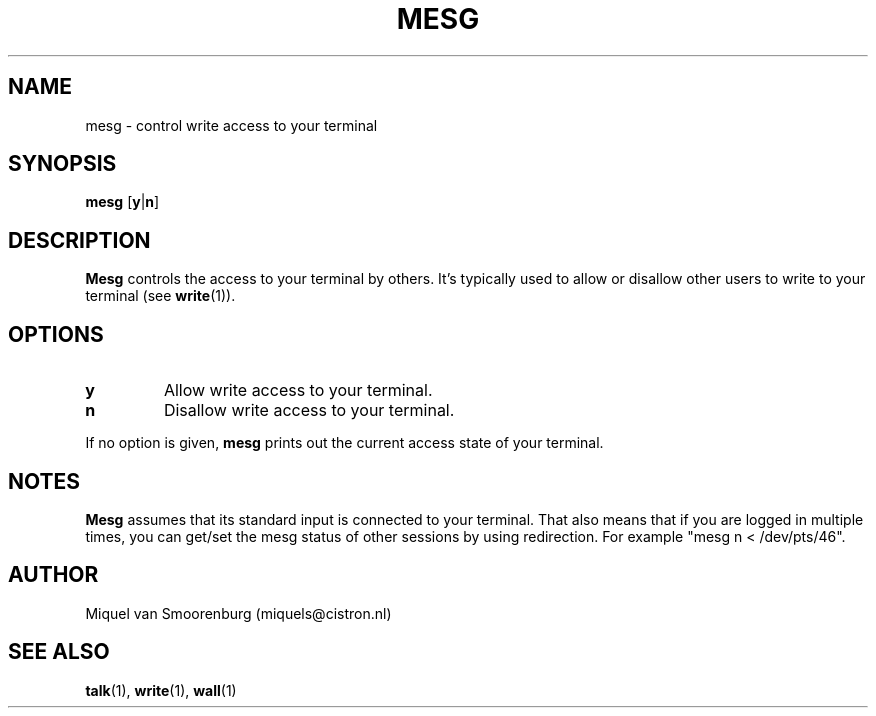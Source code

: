 .\"{{{}}}
.\"{{{  Title
.TH MESG 1 "Feb 26, 2001" "" "Linux User's Manual"
.\"}}}
.\"{{{  Name
.SH NAME
mesg \- control write access to your terminal
.\"}}}
.\"{{{  Synopsis
.SH SYNOPSIS
.B mesg
.RB [ y | n ]
.\"}}}
.\"{{{  Description
.SH DESCRIPTION
.B Mesg
controls the access to your terminal by others.  It's typically used to
allow or disallow other users to write to your terminal (see \fBwrite\fP(1)).
.\"}}}
.\"{{{  Options
.SH OPTIONS
.IP \fBy\fP
Allow write access to your terminal.
.IP \fBn\fP
Disallow write access to your terminal.
.PP
If no option is given, \fBmesg\fP prints out the current access state of your
terminal.
.\"}}}
.\"{{{  Notes
.SH NOTES
\fBMesg\fP assumes that its standard input is connected to your
terminal. That also means that if you are logged in multiple times,
you can get/set the mesg status of other sessions by using redirection.
For example "mesg n < /dev/pts/46".
.SH AUTHOR
Miquel van Smoorenburg (miquels@cistron.nl)
.\"}}}
.\"{{{  See also
.SH "SEE ALSO"
.BR talk (1),
.BR write (1),
.BR wall (1)
.\"}}}
